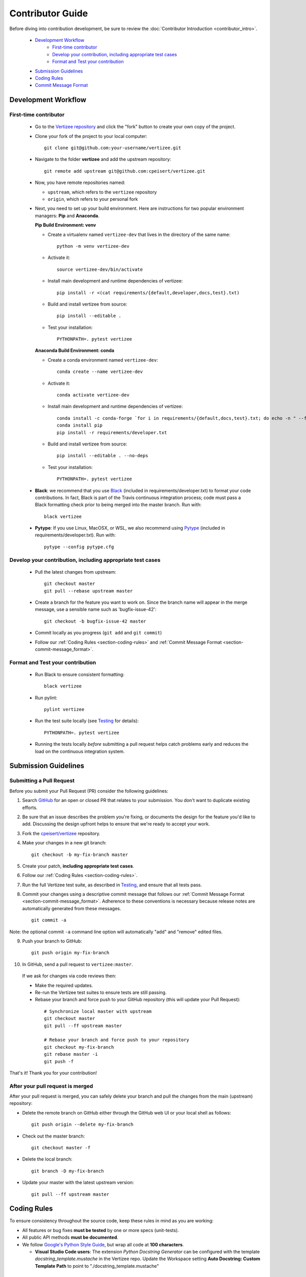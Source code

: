 .. _contributor_guide:

============================================================================
Contributor Guide
============================================================================

Before diving into contribution development, be sure to review the :doc:`Contributor Introduction <contributor_intro>`.

 - `Development Workflow`_
     - `First-time contributor`_
     - `Develop your contribution, including appropriate test cases`_
     - `Format and Test your contribution`_
 - `Submission Guidelines`_
 - `Coding Rules`_
 - `Commit Message Format`_


Development Workflow
================================

First-time contributor
----------------------

 * Go to the `Vertizee repository <https://github.com/cpeisert/vertizee>`_ and click the
   "fork" button to create your own copy of the project.

 * Clone your fork of the project to your local computer::

    git clone git@github.com:your-username/vertizee.git

 * Navigate to the folder **vertizee** and add the upstream repository::

    git remote add upstream git@github.com:cpeisert/vertizee.git

 * Now, you have remote repositories named:

   - ``upstream``, which refers to the ``vertizee`` repository
   - ``origin``, which refers to your personal fork

 * Next, you need to set up your build environment.
   Here are instructions for two popular environment managers: **Pip** and **Anaconda**.


   **Pip Build Environment: venv**

   * Create a virtualenv named ``vertizee-dev`` that lives in the directory of the same name::

      python -m venv vertizee-dev

   * Activate it::

      source vertizee-dev/bin/activate

   * Install main development and runtime dependencies of vertizee::

      pip install -r <(cat requirements/{default,developer,docs,test}.txt)

   * Build and install vertizee from source::

      pip install --editable .

   * Test your installation::

      PYTHONPATH=. pytest vertizee


   **Anaconda Build Environment: conda**

   * Create a conda environment named ``vertizee-dev``::

      conda create --name vertizee-dev

   * Activate it::

      conda activate vertizee-dev

   * Install main development and runtime dependencies of vertizee::

       conda install -c conda-forge `for i in requirements/{default,docs,test}.txt; do echo -n " --file $i "; done`
       conda install pip
       pip install -r requirements/developer.txt

   * Build and install vertizee from source::

      pip install --editable . --no-deps

   * Test your installation::

      PYTHONPATH=. pytest vertizee

 * **Black**: we recommend that you use `Black <https://github.com/psf/black>`_ (included in requirements/developer.txt)
   to format your code contributions. In fact, Black is part of the Travis continuous integration process; code
   must pass a Black formatting check prior to being merged into the master branch. Run with::

     black vertizee

 * **Pytype**: If you use Linux, MacOSX, or WSL, we also recommend using `Pytype <https://github.com/google/pytype>`_
   (included in requirements/developer.txt). Run with::

     pytype --config pytype.cfg

Develop your contribution, including appropriate test cases
-----------------------------------------------------------

   * Pull the latest changes from upstream::

      git checkout master
      git pull --rebase upstream master

   * Create a branch for the feature you want to work on. Since the
     branch name will appear in the merge message, use a sensible name
     such as 'bugfix-issue-42'::

      git checkout -b bugfix-issue-42 master

   * Commit locally as you progress (``git add`` and ``git commit``)

   * Follow our :ref:`Coding Rules <section-coding-rules>` and :ref:`Commit Message Format <section-commit-message_format>`.

Format and Test your contribution
---------------------------------

   * Run Black to ensure consistent formatting::

      black vertizee

   * Run pylint::

      pylint vertizee

   * Run the test suite locally (see `Testing`_ for details)::

      PYTHONPATH=. pytest vertizee

   * Running the tests locally *before* submitting a pull request helps catch
     problems early and reduces the load on the continuous integration
     system.


Submission Guidelines
================================

Submitting a Pull Request
-------------------------

Before you submit your Pull Request (PR) consider the following guidelines:

1. Search `GitHub <https://github.com/cpeisert/vertizee/pulls>`_ for an open or closed PR that relates to your submission.
   You don't want to duplicate existing efforts.

2. Be sure that an issue describes the problem you're fixing, or documents the design for the feature you'd like to add.
   Discussing the design upfront helps to ensure that we're ready to accept your work.

3. Fork the `cpeisert/vertizee <https://github.com/cpeisert/vertizee>`_ repository.

4. Make your changes in a new git branch::

    git checkout -b my-fix-branch master

5. Create your patch, **including appropriate test cases**.

6. Follow our :ref:`Coding Rules <section-coding-rules>`.

7. Run the full Vertizee test suite, as described in `Testing`_, and ensure that all tests pass.

8. Commit your changes using a descriptive commit message that follows our :ref:`Commit Message Format <section-commit-message_format>`.
   Adherence to these conventions is necessary because release notes are automatically generated from these messages.

  ::

    git commit -a

Note: the optional commit ``-a`` command line option will automatically "add" and "remove" edited files.

9. Push your branch to GitHub::

    git push origin my-fix-branch

10. In GitHub, send a pull request to ``vertizee:master``.

   If we ask for changes via code reviews then:

   * Make the required updates.
   * Re-run the Vertizee test suites to ensure tests are still passing.
   * Rebase your branch and force push to your GitHub repository (this will update your Pull Request):

    ::

      # Synchronize local master with upstream
      git checkout master
      git pull --ff upstream master

      # Rebase your branch and force push to your repository
      git checkout my-fix-branch
      git rebase master -i
      git push -f

That's it! Thank you for your contribution!


After your pull request is merged
---------------------------------

After your pull request is merged, you can safely delete your branch and pull the changes from the main (upstream) repository:

* Delete the remote branch on GitHub either through the GitHub web UI or your local shell as follows::

    git push origin --delete my-fix-branch

* Check out the master branch::

    git checkout master -f

* Delete the local branch::

    git branch -D my-fix-branch

* Update your master with the latest upstream version::

    git pull --ff upstream master


.. _section-coding-rules:

Coding Rules
================================
To ensure consistency throughout the source code, keep these rules in mind as you are working:

* All features or bug fixes **must be tested** by one or more specs (unit-tests).
* All public API methods **must be documented**.
* We follow `Google's Python Style Guide <https://google.github.io/styleguide/pyguide.html>`_, but wrap all code at **100 characters**.

  * **Visual Studio Code users**: The extension *Python Docstring Generator* can be configured with the
    template *docstring_template.mustache* in the Vertizee repo. Update the Workspace setting
    **Auto Docstring: Custom Template Path** to point to "./docstring_template.mustache"


.. _section-commit-message_format:

Commit Message Format
================================

The following Git commit message formatting rules lead to easier to read commit history.

Each commit message consists of a **header**, a **body**, and a **footer**::

    <header>
    <BLANK LINE>
    <body>
    <BLANK LINE>
    <footer>

The **header** is mandatory and must conform to the `Commit Message Header`_ format.

The **body** is mandatory for all commits except for those of scope "docs".
When the body is required it must be at least 20 characters long.

The **footer** is optional.

Any line of the commit message cannot be longer than 100 characters.


Commit Message Header
---------------------

::

    <type>(<scope>): <short summary>
    │       │             │
    │       │             └─⫸ summary in present tense; not capitalized; no period at the end
    │       │
    │       └─⫸ Commit Scope: classes|algorithms|io|release-log|dev-infra
    │
    └─⫸ Commit Type: docs|feat|fix|perf|refactor|test


The ``<type>`` and ``<summary>`` fields are mandatory, the ``(<scope>)`` field is optional.


Type
----------------

Must be one of the following:

* **docs**: Documentation only changes
* **feat**: A new feature
* **fix**: A bug fix
* **perf**: A code change that improves performance
* **refactor**: A code change that neither fixes a bug nor adds a feature
* **test**: Adding missing tests or correcting existing tests


Scope
----------------

The scope should be the name of the package affected. The following is the list of supported scopes:

* ``classes``
* ``algorithms``
* ``io``

There are currently a few exceptions to the "use package name" rule:

* ``release-log``: used for updating the release notes in RELEASE_LOG.rst

* ``dev-infra``: used for development infrastructure related changes such as updating pylintrc or setup.py

* none/empty string: useful for ``style``, ``test`` and ``refactor`` changes that are done across all packages and for docs changes that are not related to a specific package (e.g. ``docs: fix typo in tutorial``)


Summary
----------------

Use the summary field to provide a succinct description of the change:

* use the imperative, present tense: "change" not "changed" nor "changes"
* don't capitalize the first letter
* no dot (.) at the end


Commit Message Body
--------------------------------

Just as in the summary, use the imperative, present tense: "fix" not "fixed" nor "fixes".

Explain the motivation for the change in the commit message body. This commit message should explain _why_ you are making the change.
You can include a comparison of the previous behavior with the new behavior in order to illustrate the impact of the change.


Commit Message Footer
--------------------------------

The footer can contain information about breaking changes and is also the place to reference GitHub issues and other PRs that this commit closes or is related to.::

   BREAKING CHANGE: <breaking change summary>
   <BLANK LINE>
   <breaking change description + migration instructions>
   <BLANK LINE>
   <BLANK LINE>
   Fixes #<issue number>
   PR Close #<issue number>

Breaking Change section should start with the phrase "BREAKING CHANGE: " followed by a summary of the breaking change, a blank line, and a detailed description of the breaking change that also includes migration instructions.

Break changes include the following:

* changing the order of arguments or keyword arguments
* adding arguments or keyword arguments to a function
* changing the name of a function, class, method, etc.
* moving a function, class, etc. to a different module
* changing the default value of a function’s arguments


Revert commits
--------------------------------

If the commit reverts a previous commit, it should begin with ``revert:``, followed by the header of the reverted commit.

The content of the commit message body should contain:

- information about the SHA of the commit being reverted in the following format: ``This reverts commit <SHA>``,
- a clear description of the reason for reverting the commit message.


Testing
-------

Vertizee has an extensive test suite that ensures correct execution on your system.
The test suite has to pass before a pull request can be merged, and tests should be added to cover any
modifications to the code base.
We make use of the `pytest <https://docs.pytest.org/en/latest/>`__ testing framework, with tests located in the various
``vertizee/package/tests`` folders.

To run all tests::

    $ PYTHONPATH=. pytest vertizee

Or the tests for a specific package::

    $ PYTHONPATH=. pytest vertizee/algorithms

Or tests from a specific file::

    $ PYTHONPATH=. pytest vertizee/algorithms/search/tests/test_depth_first_search.py

Or a single test within that file::

    $ PYTHONPATH=. pytest vertizee/algorithms/search/tests/test_depth_first_search.py::TestDFSResults::test_topological_sort

Use ``--doctest-modules`` to run doctests.
For example, run all tests and all doctests using::

    $ PYTHONPATH=. pytest --doctest-modules vertizee

Tests for a module should ideally cover all code in that module,
i.e., statement coverage should be at 100%.

To measure the test coverage, run::

  $ PYTHONPATH=. pytest --cov-config=.coveragerc --cov=vertizee

This will print a report with one line for each file in Vertizee,
detailing the test coverage::

  Name                                                   Stmts   Miss Branch BrPart  Cover
  ----------------------------------------------------------------------------------------
  vertizee/__init__.py                                      12      0      0      0   100%
  vertizee/algorithms/__init__.py                            5      0      0      0   100%
  vertizee/algorithms/components/strongly_connected.py      38      1     18      2    95%
  vertizee/algorithms/search/depth_first_search.py         178      4     76      9    95%
  ...
